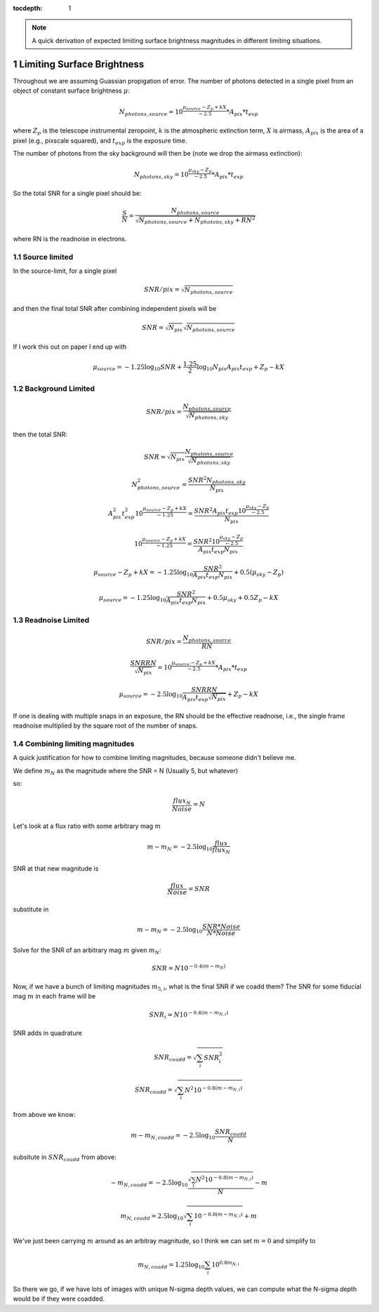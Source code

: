..
  Technote content.

  See https://developer.lsst.io/restructuredtext/style.html
  for a guide to reStructuredText writing.

  Do not put the title, authors or other metadata in this document;
  those are automatically added.

  Use the following syntax for sections:

  Sections
  ========

  and

  Subsections
  -----------

  and

  Subsubsections
  ^^^^^^^^^^^^^^

  To add images, add the image file (png, svg or jpeg preferred) to the
  _static/ directory. The reST syntax for adding the image is

  .. figure:: /_static/filename.ext
     :name: fig-label

     Caption text.

   Run: ``make html`` and ``open _build/html/index.html`` to preview your work.
   See the README at https://github.com/lsst-sqre/lsst-technote-bootstrap or
   this repo's README for more info.

   Feel free to delete this instructional comment.

:tocdepth: 1

.. Please do not modify tocdepth; will be fixed when a new Sphinx theme is shipped.

.. sectnum::

.. TODO: Delete the note below before merging new content to the main branch.

.. note::

   A quick derivation of expected limiting surface brightness magnitudes in different limiting situations.

.. Add content here.
.. Do not include the document title (it's automatically added from metadata.yaml).

Limiting Surface Brightness
---------------------------

Throughout we are assuming Guassian propigation of error. The number of photons detected in a single pixel from an object of constant surface brightness :math:`\mu`:

.. math::
   N_{photons, source} = 10^{\frac{\mu_{source} - Z_p + kX}{-2.5}} * A_{pix} * t_{exp}

where :math:`Z_p` is the telescope instrumental zeropoint, :math:`k` is the atmospheric extinction term, :math:`X` is airmass, :math:`A_{pix}` is the area of a pixel (e.g., pixscale squared), and :math:`t_{exp}` is the exposure time.

The number of photons from the sky background will then be (note we drop the airmass extinction):

.. math::
   N_{photons, sky} = 10^{\frac{\mu_{sky} - Z_p}{-2.5}} * A_{pix} * t_{exp}


So the total SNR for a single pixel should be:

.. math::
   \frac{S}{N} = \frac{N_{photons, source}}{\sqrt{N_{photons, source} + N_{photons, sky} + RN^2}}

where RN is the readnoise in electrons.


Source limited
===============

In the source-limit, for a single pixel

.. math::
   SNR/pix = \sqrt{N_{photons,source}}

and then the final total SNR after combining independent pixels will be

.. math::
   SNR = \sqrt{N_{pix}}\sqrt{N_{photons,source}}

If I work this out on paper I end up with

.. math::
   \mu_{source} = -1.25\log_{10}{SNR} + \frac{1.25}{2}\log_{10}{N_{pix}A_{pix}t_{exp}} + Z_p - kX



Background Limited
==================

.. math::
   SNR/pix = \frac{N_{photons,source}}{\sqrt{N_{photons, sky}}}

then the total SNR:

.. math::
   SNR = \sqrt{N_{pix}} \frac{N_{photons,source}}{\sqrt{N_{photons, sky}}}


.. math::
   N_{photons,source}^2 = \frac{SNR^2 N_{photons, sky}}{N_{pix}}


.. math::
   A_{pix}^2 t_{exp}^2 10^{\frac{\mu_{source} - Z_p + kX}{-1.25}} = \frac{SNR^2A_{pix}t_{exp}10^{\frac{\mu_{sky} - Z_p}{-2.5}}}{N_{pix}}


.. math::
   10^{\frac{\mu_{source} - Z_p + kX}{-1.25}} = \frac{SNR^2 10^{\frac{\mu_{sky} - Z_p}{-2.5}}}{ A_{pix} t_{exp} N_{pix}}


.. math::
   \mu_{source} - Z_p + kX =-1.25 \log_{10}{\frac{SNR^2}{ A_{pix} t_{exp} N_{pix}}} + 0.5(\mu_{sky} -Z_p)


.. math::
   \mu_{source} =-1.25 \log_{10}{\frac{SNR^2}{A_{pix} t_{exp} N_{pix}}} + 0.5\mu_{sky} +0.5Z_p - kX


Readnoise Limited
==================

.. math::
   SNR/pix = \frac{N_{photons,source}}{RN}


.. math::
   \frac{SNR RN}{\sqrt{N_{pix}}}  = 10^{\frac{\mu_{source} - Z_p + kX}{-2.5}} * A_{pix} * t_{exp}


.. math::
   \mu_{source} = -2.5\log_{10} \frac{SNR RN}{A_{pix} t_{exp} \sqrt{N_{pix}}} + Z_p -kX

If one is dealing with multiple snaps in an exposure, the RN should be the effective readnoise, i.e., the single frame readnoise multiplied by the square root of the number of snaps.

Combining limiting magnitudes
=============================

A quick justification for how to combine limiting magnitudes, because someone didn't believe me.

We define :math:`m_N` as the magnitude where the SNR = N (Usually 5, but whatever)

so:

.. math::
   \frac{flux_N}{Noise} = N

Let's look at a flux ratio with some arbitrary mag :math:`m`

.. math::
   m-m_N = -2.5 \log_{10}{\frac{flux}{flux_N}} 


SNR at that new magnitude is

.. math::
   \frac{flux}{Noise} = SNR


substitute in

.. math::
   m-m_N = -2.5 \log_{10}{\frac{SNR * Noise}{N*Noise}} 


Solve for the SNR of an arbitrary mag :math:`m` given :math:`m_N`:

.. math::
   SNR = N 10^{-0.4(m-m_N)}


Now, if we have a bunch of limiting magnitudes :math:`m_{5,i}`, what is the final SNR if we coadd them? The SNR for some fiducial mag :math:`m` in each frame will be

.. math::
   SNR_i = N 10^{-0.4(m-m_{N,i})}


SNR adds in quadrature

.. math::
   SNR_{coadd} = \sqrt{\sum_i SNR_i^2}

.. math::
   SNR_{coadd} = \sqrt{\sum_i N^2 10^{-0.8(m-m_{N,i})}}


from above we know:

.. math::
   m-m_{N,coadd} = -2.5\log_{10} \frac{SNR_{coadd}}{N}


subsitute in :math:`SNR_{coadd}` from above:

.. math::
   -m_{N,coadd} = -2.5\log_{10} \frac{\sqrt{\sum_i N^2 10^{-0.8(m-m_{N,i})}}}{N} - m


.. math::
   m_{N,coadd} = 2.5\log_{10} \sqrt{\sum_i 10^{-0.8(m-m_{N,i})}} + m


We've just been carrying :math:`m` around as an arbitray magnitude, so I think we can set :math:`m=0` and simplify to

.. math::
   m_{N,coadd} = 1.25\log_{10} \sum_i 10^{0.8m_{N,i}}

So there we go, if we have lots of images with unique N-sigma depth values, we can compute what the N-sigma depth would be if they were coadded.


.. .. rubric:: References

.. Make in-text citations with: :cite:`bibkey`.

.. .. bibliography:: local.bib lsstbib/books.bib lsstbib/lsst.bib lsstbib/lsst-dm.bib lsstbib/refs.bib lsstbib/refs_ads.bib
..    :style: lsst_aa
